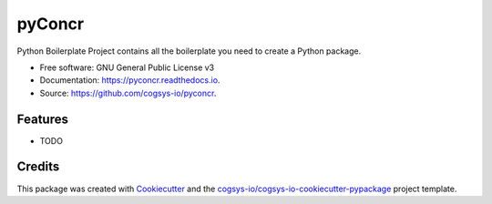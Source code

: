 =======
pyConcr
=======


.. image:: https://img.shields.io/pypi/v/pyconcr.svg
        :target: https://pypi.python.org/pypi/pyconcr

.. image:: https://readthedocs.org/projects/pyconcr/badge/?version=latest
        :target: https://pyconcr.readthedocs.io/en/latest/?version=latest
        :alt: Documentation Status




Python Boilerplate Project contains all the boilerplate you need to create a Python package.


* Free software: GNU General Public License v3
* Documentation: https://pyconcr.readthedocs.io.
* Source: https://github.com/cogsys-io/pyconcr.


Features
--------

* TODO

Credits
-------

This package was created with Cookiecutter_ and the `cogsys-io/cogsys-io-cookiecutter-pypackage`_ project template.

.. _Cookiecutter: https://github.com/cookiecutter/cookiecutter
.. _`cogsys-io/cogsys-io-cookiecutter-pypackage`: https://github.com/cogsys-io/cogsys-io-cookiecutter-pypackage
